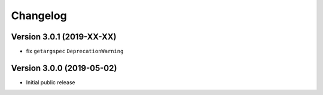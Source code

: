 =========
Changelog
=========

Version 3.0.1 (2019-XX-XX)
==========================

- fix ``getargspec`` ``DeprecationWarning``


Version 3.0.0 (2019-05-02)
==========================

- Initial public release
